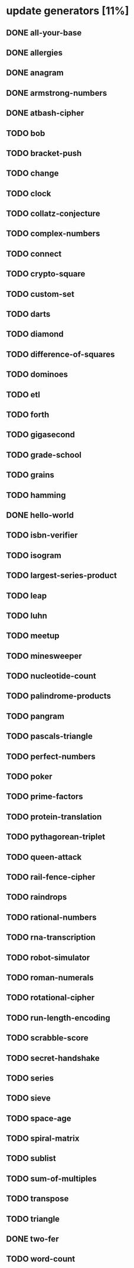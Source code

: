 * update generators [11%]
** DONE all-your-base
** DONE allergies
** DONE anagram
** DONE armstrong-numbers
** DONE atbash-cipher
** TODO bob
** TODO bracket-push
** TODO change
** TODO clock
** TODO collatz-conjecture
** TODO complex-numbers
** TODO connect
** TODO crypto-square
** TODO custom-set
** TODO darts
** TODO diamond
** TODO difference-of-squares
** TODO dominoes
** TODO etl
** TODO forth
** TODO gigasecond
** TODO grade-school
** TODO grains
** TODO hamming
** DONE hello-world
** TODO isbn-verifier
** TODO isogram
** TODO largest-series-product
** TODO leap
** TODO luhn
** TODO meetup
** TODO minesweeper
** TODO nucleotide-count
** TODO palindrome-products
** TODO pangram
** TODO pascals-triangle
** TODO perfect-numbers
** TODO poker
** TODO prime-factors
** TODO protein-translation
** TODO pythagorean-triplet
** TODO queen-attack
** TODO rail-fence-cipher
** TODO raindrops
** TODO rational-numbers
** TODO rna-transcription
** TODO robot-simulator
** TODO roman-numerals
** TODO rotational-cipher
** TODO run-length-encoding
** TODO scrabble-score
** TODO secret-handshake
** TODO series
** TODO sieve
** TODO space-age
** TODO spiral-matrix
** TODO sublist
** TODO sum-of-multiples
** TODO transpose
** TODO triangle
** DONE two-fer
** TODO word-count
